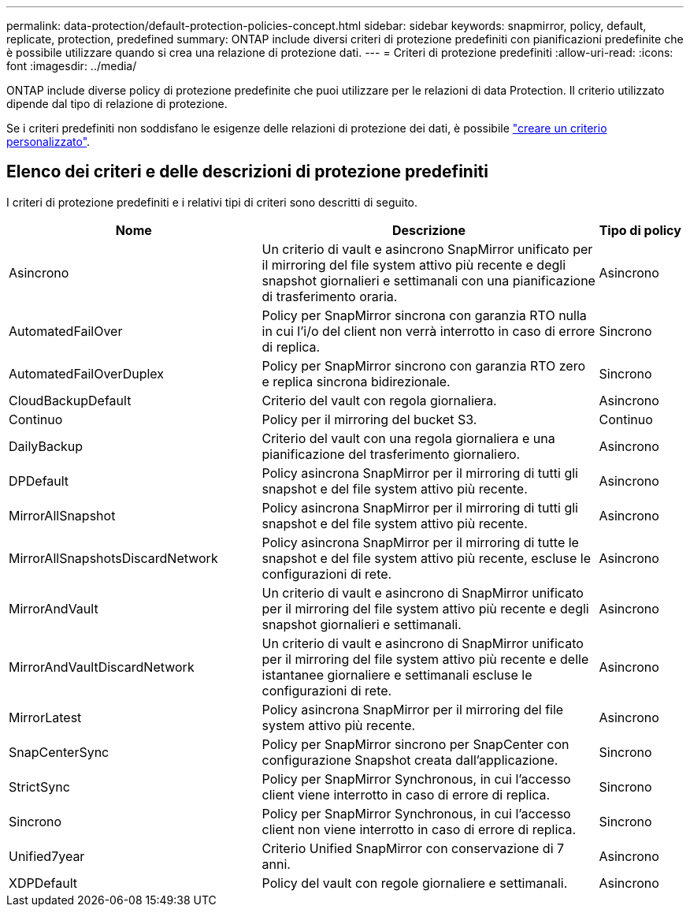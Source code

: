 ---
permalink: data-protection/default-protection-policies-concept.html 
sidebar: sidebar 
keywords: snapmirror, policy, default, replicate, protection, predefined 
summary: ONTAP include diversi criteri di protezione predefiniti con pianificazioni predefinite che è possibile utilizzare quando si crea una relazione di protezione dati. 
---
= Criteri di protezione predefiniti
:allow-uri-read: 
:icons: font
:imagesdir: ../media/


[role="lead"]
ONTAP include diverse policy di protezione predefinite che puoi utilizzare per le relazioni di data Protection. Il criterio utilizzato dipende dal tipo di relazione di protezione.

Se i criteri predefiniti non soddisfano le esigenze delle relazioni di protezione dei dati, è possibile link:create-custom-replication-policy-concept.html["creare un criterio personalizzato"].



== Elenco dei criteri e delle descrizioni di protezione predefiniti

I criteri di protezione predefiniti e i relativi tipi di criteri sono descritti di seguito.

[cols="3,4,1"]
|===
| Nome | Descrizione | Tipo di policy 


| Asincrono | Un criterio di vault e asincrono SnapMirror unificato per il mirroring del file system attivo più recente e degli snapshot giornalieri e settimanali con una pianificazione di trasferimento oraria. | Asincrono 


| AutomatedFailOver | Policy per SnapMirror sincrona con garanzia RTO nulla in cui l'i/o del client non verrà interrotto in caso di errore di replica. | Sincrono 


| AutomatedFailOverDuplex | Policy per SnapMirror sincrono con garanzia RTO zero e replica sincrona bidirezionale. | Sincrono 


| CloudBackupDefault | Criterio del vault con regola giornaliera. | Asincrono 


| Continuo | Policy per il mirroring del bucket S3. | Continuo 


| DailyBackup | Criterio del vault con una regola giornaliera e una pianificazione del trasferimento giornaliero. | Asincrono 


| DPDefault | Policy asincrona SnapMirror per il mirroring di tutti gli snapshot e del file system attivo più recente. | Asincrono 


| MirrorAllSnapshot | Policy asincrona SnapMirror per il mirroring di tutti gli snapshot e del file system attivo più recente. | Asincrono 


| MirrorAllSnapshotsDiscardNetwork | Policy asincrona SnapMirror per il mirroring di tutte le snapshot e del file system attivo più recente, escluse le configurazioni di rete. | Asincrono 


| MirrorAndVault | Un criterio di vault e asincrono di SnapMirror unificato per il mirroring del file system attivo più recente e degli snapshot giornalieri e settimanali. | Asincrono 


| MirrorAndVaultDiscardNetwork | Un criterio di vault e asincrono di SnapMirror unificato per il mirroring del file system attivo più recente e delle istantanee giornaliere e settimanali escluse le configurazioni di rete. | Asincrono 


| MirrorLatest | Policy asincrona SnapMirror per il mirroring del file system attivo più recente. | Asincrono 


| SnapCenterSync | Policy per SnapMirror sincrono per SnapCenter con configurazione Snapshot creata dall'applicazione. | Sincrono 


| StrictSync | Policy per SnapMirror Synchronous, in cui l'accesso client viene interrotto in caso di errore di replica. | Sincrono 


| Sincrono | Policy per SnapMirror Synchronous, in cui l'accesso client non viene interrotto in caso di errore di replica. | Sincrono 


| Unified7year | Criterio Unified SnapMirror con conservazione di 7 anni. | Asincrono 


| XDPDefault | Policy del vault con regole giornaliere e settimanali. | Asincrono 
|===